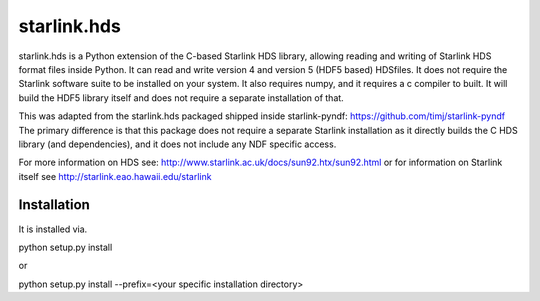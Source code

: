 starlink.hds
============

starlink.hds is a Python extension of the C-based Starlink HDS
library, allowing reading and writing of Starlink HDS format files
inside Python. It can read and write version 4 and version 5 (HDF5
based) HDSfiles. It does not require the Starlink software suite to be
installed on your system. It also requires numpy, and it requires a c
compiler to built. It will build the HDF5 library itself and
does not require a separate installation of that.

This was adapted from the starlink.hds packaged shipped inside
starlink-pyndf: https://github.com/timj/starlink-pyndf The primary
difference is that this package does not require a separate Starlink
installation as it directly builds the C HDS library (and
dependencies), and it does not include any NDF specific access.

For more information on HDS see:
http://www.starlink.ac.uk/docs/sun92.htx/sun92.html
or for information on Starlink itself see
http://starlink.eao.hawaii.edu/starlink

Installation
************
It is installed via.

python setup.py install

or

python setup.py install --prefix=<your specific installation directory>
